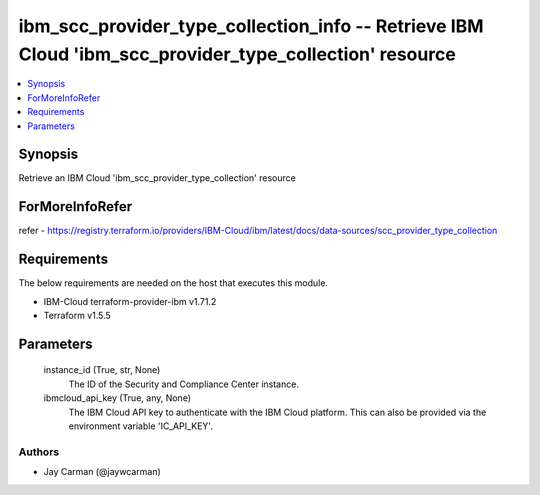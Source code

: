 
ibm_scc_provider_type_collection_info -- Retrieve IBM Cloud 'ibm_scc_provider_type_collection' resource
=======================================================================================================

.. contents::
   :local:
   :depth: 1


Synopsis
--------

Retrieve an IBM Cloud 'ibm_scc_provider_type_collection' resource


ForMoreInfoRefer
----------------
refer - https://registry.terraform.io/providers/IBM-Cloud/ibm/latest/docs/data-sources/scc_provider_type_collection

Requirements
------------
The below requirements are needed on the host that executes this module.

- IBM-Cloud terraform-provider-ibm v1.71.2
- Terraform v1.5.5



Parameters
----------

  instance_id (True, str, None)
    The ID of the Security and Compliance Center instance.


  ibmcloud_api_key (True, any, None)
    The IBM Cloud API key to authenticate with the IBM Cloud platform. This can also be provided via the environment variable 'IC_API_KEY'.













Authors
~~~~~~~

- Jay Carman (@jaywcarman)

